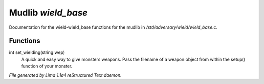 Mudlib *wield_base*
********************

Documentation for the wield-wield_base functions for the mudlib in */std/adversary/wield/wield_base.c*.

Functions
=========
.. c:function:: int set_wielding(string wep)

int set_wielding(string wep)
 A quick and easy way to give monsters weapons. Pass the filename of a
 weapon object from within the setup() function of your monster.



*File generated by Lima 1.1a4 reStructured Text daemon.*
